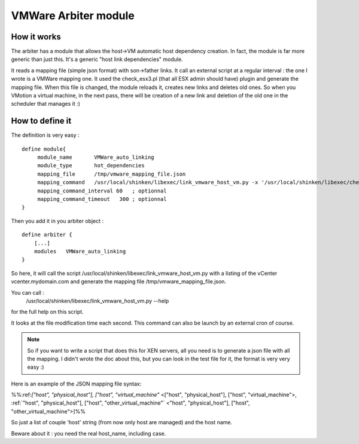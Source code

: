 .. _vmware_arbiter_module:


VMWare Arbiter module
=====================


How it works 
~~~~~~~~~~~~~

The arbiter has a module that allows the host->VM automatic host dependency creation. In fact, the module is far more generic than just this. It's a generic "host link dependencies" module.

It reads a mapping file (simple json format) with son->father links. It call an external script at a regular interval : the one I wrote is a VMWare mapping one. It used the check_esx3.pl (that all ESX admin should have) plugin and generate the mapping file. When this file is changed, the module reloads it, creates new links and deletes old ones. So when you VMotion a virtual machine, in the next pass, there will be creation of a new link and deletion of the old one in the scheduler that manages it :)




How to define it 
~~~~~~~~~~~~~~~~~

The definition is very easy :

  
::

  define module{
       module_name       VMWare_auto_linking
       module_type       hot_dependencies
       mapping_file      /tmp/vmware_mapping_file.json
       mapping_command   /usr/local/shinken/libexec/link_vmware_host_vm.py -x '/usr/local/shinken/libexec/check_esx3.pl' -V 'vcenter.mydomain.com' -u 'admin' -p 'secret' -r 'lower|nofqdn'  -o /tmp/vmware_mapping_file.json
       mapping_command_interval 60   ; optionnal
       mapping_command_timeout   300 ; optionnal
  }
  
Then you add it in you arbiter object :

  
::

  define arbiter {
      [...]
      modules   VMWare_auto_linking
  }
  
So here, it will call the script /usr/local/shinken/libexec/link_vmware_host_vm.py with a listing of the vCenter vcenter.mydomain.com and generate the mapping file /tmp/vmware_mapping_file.json.

You can call :
   /usr/local/shinken/libexec/link_vmware_host_vm.py --help
for the full help on this script.

It looks at the file modification time each second. This command can also be launch by an external cron of course.

.. note::  So if you want to write a script that does this for XEN servers, all you need is to generate a json file with all the mapping. I didn't wrote the doc about this, but you can look in the test file for it, the format is very very easy :)

Here is an example of the JSON mapping file syntax:

%%:ref:`["host", "physical_host"], ["host", "virtual_machine"` <["host", "physical_host"], ["host", "virtual_machine">, :ref:`"host", "physical_host"], ["host", "other_virtual_machine"` <"host", "physical_host"], ["host", "other_virtual_machine">]%%

So just a list of couple 'host' string (from now only host are managed) and the host name.

Beware about it : you need the real host_name, including case.
